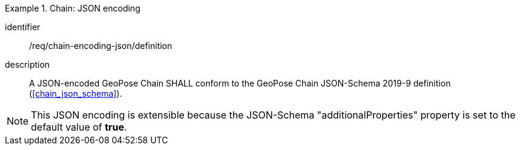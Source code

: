
[requirement]
.Chain: JSON encoding
====
[%metadata]
identifier:: /req/chain-encoding-json/definition
description:: A JSON-encoded GeoPose Chain SHALL conform to the GeoPose Chain
JSON-Schema 2019-9 definition (<<chain_json_schema>>).
====

[NOTE]
This JSON encoding is extensible because the JSON-Schema "additionalProperties" property is set to the default value of *true*.
